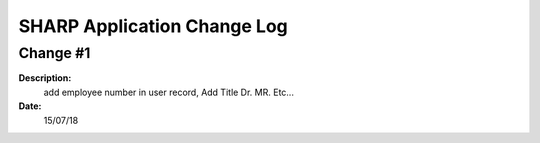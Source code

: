 ============================
SHARP Application Change Log
============================

Change #1
=========

**Description:**
              add employee number in user record, Add Title Dr. MR. Etc...
**Date:**
              15/07/18




            
